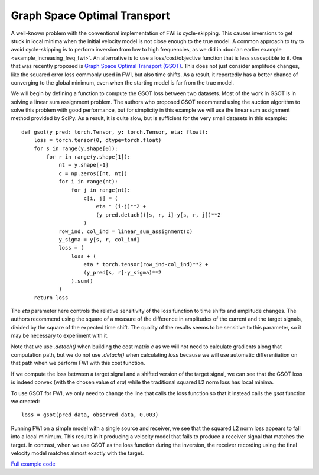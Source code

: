 Graph Space Optimal Transport
=============================

A well-known problem with the conventional implementation of FWI is cycle-skipping. This causes inversions to get stuck in local minima when the initial velocity model is not close enough to the true model. A common approach to try to avoid cycle-skipping is to perform inversion from low to high frequencies, as we did in :doc:`an earlier example <example_increasing_freq_fwi>`. An alternative is to use a loss/cost/objective function that is less susceptible to it. One that was recently proposed is `Graph Space Optimal Transport (GSOT) <https://dx.doi.org/10.1088/1361-6420/ab206f>`_. This does not just consider amplitude changes, like the squared error loss commonly used in FWI, but also time shifts. As a result, it reportedly has a better chance of converging to the global minimum, even when the starting model is far from the true model.

We will begin by defining a function to compute the GSOT loss between two datasets. Most of the work in GSOT is in solving a linear sum assignment problem. The authors who proposed GSOT recommend using the auction algorithm to solve this problem with good performance, but for simplicity in this example we will use the linear sum assignment method provided by SciPy. As a result, it is quite slow, but is sufficient for the very small datasets in this example::

    def gsot(y_pred: torch.Tensor, y: torch.Tensor, eta: float):
        loss = torch.tensor(0, dtype=torch.float)
        for s in range(y.shape[0]):
            for r in range(y.shape[1]):
                nt = y.shape[-1]
                c = np.zeros([nt, nt])
                for i in range(nt):
                    for j in range(nt):
                        c[i, j] = (
                            eta * (i-j)**2 +
                            (y_pred.detach()[s, r, i]-y[s, r, j])**2
                        )
                row_ind, col_ind = linear_sum_assignment(c)
                y_sigma = y[s, r, col_ind]
                loss = (
                    loss + (
                        eta * torch.tensor(row_ind-col_ind)**2 +
                        (y_pred[s, r]-y_sigma)**2
                    ).sum()
                )
        return loss

The `eta` parameter here controls the relative sensitivity of the loss function to time shifts and amplitude changes. The authors recommend using the square of a measure of the difference in amplitudes of the current and the target signals, divided by the square of the expected time shift. The quality of the results seems to be sensitive to this parameter, so it may be necessary to experiment with it.

Note that we use `.detach()` when building the cost matrix `c` as we will not need to calculate gradients along that computation path, but we do not use `.detach()` when calculating `loss` because we will use automatic differentiation on that path when we perform FWI with this cost function.

If we compute the loss between a target signal and a shifted version of the target signal, we can see that the GSOT loss is indeed convex (with the chosen value of `eta`) while the traditional squared L2 norm loss has local minima.

.. image:: example_gsot_shifted.png
.. image:: example_gsot_shift_loss.png

To use GSOT for FWI, we only need to change the line that calls the loss function so that it instead calls the `gsot` function we created::

    loss = gsot(pred_data, observed_data, 0.003)

Running FWI on a simple model with a single source and receiver, we see that the squared L2 norm loss appears to fall into a local minimum. This results in it producing a velocity model that fails to produce a receiver signal that matches the target. In contrast, when we use GSOT as the loss function during the inversion, the receiver recording using the final velocity model matches almost exactly with the target.

.. image:: example_gsot_inversion.png

`Full example code <https://github.com/ar4/deepwave/blob/master/docs/example_gsot.py>`_
